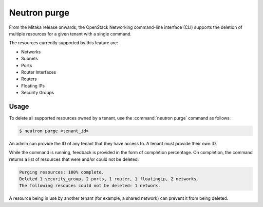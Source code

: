 =============
Neutron purge
=============

From the Mitaka release onwards, the OpenStack Networking command-line
interface (CLI) supports the deletion of multiple resources for a given tenant
with a single command.

The resources currently supported by this feature are:

* Networks
* Subnets
* Ports
* Router Interfaces
* Routers
* Floating IPs
* Security Groups

Usage
~~~~~

To delete all supported resources owned by a tenant, use the
:command:`neutron purge` command as follows:

.. code-block:: console

    $ neutron purge <tenant_id>

An admin can provide the ID of any tenant that they have access to. A tenant
must provide their own ID.

While the command is running, feedback is provided in the form of completion
percentage. On completion, the command returns a list of resources that were
and/or could not be deleted:

.. code-block:: console

    Purging resources: 100% complete.
    Deleted 1 security_group, 2 ports, 1 router, 1 floatingip, 2 networks.
    The following resouces could not be deleted: 1 network.

A resource being in use by another tenant (for example, a shared network) can
prevent it from being deleted.
